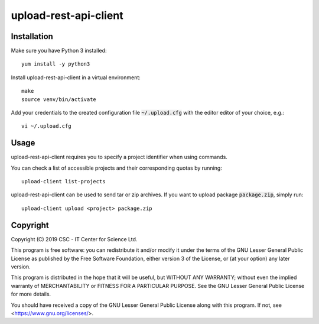 upload-rest-api-client
======================

Installation
~~~~~~~~~~~~

Make sure you have Python 3 installed::

    yum install -y python3

Install upload-rest-api-client in a virtual environment::

    make
    source venv/bin/activate

Add your credentials to the created configuration file :code:`~/.upload.cfg`
with the editor editor of your choice, e.g.::

    vi ~/.upload.cfg

Usage
~~~~~

upload-rest-api-client requires you to specify a project identifier when
using commands.

You can check a list of accessible projects and their corresponding quotas by
running::

    upload-client list-projects

upload-rest-api-client can be used to send tar or zip archives. If you want to
upload package :code:`package.zip`, simply run::

    upload-client upload <project> package.zip


Copyright
~~~~~~~~~
Copyright (C) 2019 CSC - IT Center for Science Ltd.

This program is free software: you can redistribute it and/or modify it under the terms
of the GNU Lesser General Public License as published by the Free Software Foundation, either
version 3 of the License, or (at your option) any later version.

This program is distributed in the hope that it will be useful, but WITHOUT ANY WARRANTY;
without even the implied warranty of MERCHANTABILITY or FITNESS FOR A PARTICULAR PURPOSE.
See the GNU Lesser General Public License for more details.

You should have received a copy of the GNU Lesser General Public License along with
this program.  If not, see <https://www.gnu.org/licenses/>.

